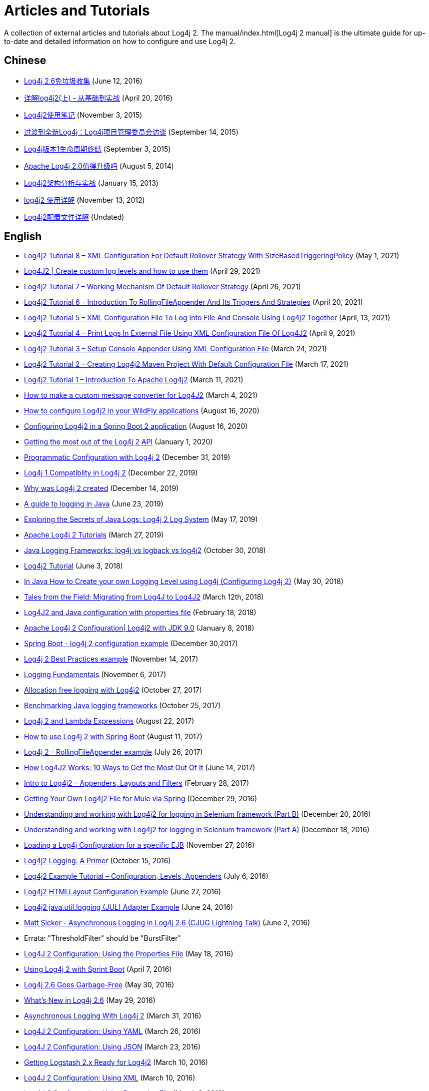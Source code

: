 ////
    Licensed to the Apache Software Foundation (ASF) under one or more
    contributor license agreements.  See the NOTICE file distributed with
    this work for additional information regarding copyright ownership.
    The ASF licenses this file to You under the Apache License, Version 2.0
    (the "License"); you may not use this file except in compliance with
    the License.  You may obtain a copy of the License at

         http://www.apache.org/licenses/LICENSE-2.0

    Unless required by applicable law or agreed to in writing, software
    distributed under the License is distributed on an "AS IS" BASIS,
    WITHOUT WARRANTIES OR CONDITIONS OF ANY KIND, either express or implied.
    See the License for the specific language governing permissions and
    limitations under the License.
////
= Articles and Tutorials

++++
<link rel="stylesheet" type="text/css" href="css/tables.css">
++++

A collection of external articles and tutorials about Log4j 2. The manual/index.html[Log4j 2 manual] is the ultimate
guide for up-to-date and detailed information on how to configure and use Log4j 2.

== Chinese

* http://www.infoq.com/cn/news/2016/06/log4j-garbage-free[Log4j 2.6免垃圾收集]
(June 12, 2016)
* http://blog.csdn.net/autfish/article/details/51203709[详解log4j2(上) - 从基础到实战]
(April 20, 2016)
* http://www.jianshu.com/p/7aec512a003c[Log4j2使用笔记]
(November 3, 2015)
* http://www.infoq.com/cn/news/2015/09/interview-log4j-pmc[过渡到全新Log4j：Log4j项目管理委员会访谈]
(September 14, 2015)
* http://www.infoq.com/cn/news/2015/09/log4j-version-1-reaches-eol[Log4j版本1生命周期终结]
(September 3, 2015)
* http://www.infoq.com/cn/news/2014/08/apache-log4j2[Apache Log4j 2.0值得升级吗]
(August 5, 2014)
* http://www.importnew.com/19467.html[Log4j2架构分析与实战]
(January 15, 2013)
* http://blog.csdn.net/lrenjun/article/details/8178875[log4j2 使用详解]
(November 13, 2012)
* https://my.oschina.net/xianggao/blog/523401[Log4j2配置文件详解]
(Undated)

== English

* http://makeseleniumeasy.com/2021/05/01/log4j2-tutorial-8-xml-configuration-for-default-rollover-strategy-with-sizebasedtriggeringpolicy/[Log4j2 Tutorial 8 – XML Configuration For Default Rollover Strategy With SizeBasedTriggeringPolicy]
(May 1, 2021)
* https://medium.com/codex/log4j2-create-custom-log-levels-and-how-to-use-them-48685e133fd1[Log4J2 | Create custom log levels and how to use them]
(April 29, 2021)
* http://makeseleniumeasy.com/2021/04/26/log4j2-tutorial-7-working-mechanism-of-default-rollover-strategy/[Log4j2 Tutorial 7 – Working Mechanism Of Default Rollover Strategy]
(April 26, 2021)
* http://makeseleniumeasy.com/2021/04/20/log4j2-tutorial-6-introduction-to-rollingfileappender-and-its-triggers-and-strategies/[Log4j2 Tutorial 6 – Introduction To RollingFileAppender And Its Triggers And Strategies]
(April 20, 2021)
* http://makeseleniumeasy.com/2021/04/13/log4j2-tutorial-5-xml-configuration-file-to-log-into-file-and-console-using-log4j2-together/[Log4j2 Tutorial 5 – XML Configuration File To Log Into File And Console Using Log4j2 Together]
(April, 13, 2021)
* http://makeseleniumeasy.com/2021/04/09/log4j2-tutorial-4-print-logs-in-external-file-using-xml-configuration-file-of-log4j2/[Log4j2 Tutorial 4 – Print Logs In External File Using XML Configuration File Of Log4J2]
(April 9, 2021)
* http://makeseleniumeasy.com/2021/03/24/log4j2-tutorial-3-setup-console-appender-using-xml-configuration-file/[Log4j2 Tutorial 3 – Setup Console Appender Using XML Configuration File]
(March 24, 2021)
* http://makeseleniumeasy.com/2021/03/17/log4j2-tutorial-2-creating-log4j2-maven-project-with-default-configuration-file/[Log4j2 Tutorial 2 – Creating Log4j2 Maven Project With Default Configuration File]
(March 17, 2021)
* http://makeseleniumeasy.com/2021/03/11/log4j2-tutorial-1-introduction-to-apache-log4j2/[Log4j2 Tutorial 1 – Introduction To Apache Log4j2]
(March 11, 2021)
* https://petrepopescu.tech/2021/03/how-to-make-a-custom-message-converter-for-log4j2/[How to make a custom message converter for Log4J2]
(March 4, 2021)
* http://www.mastertheboss.com/jboss-server/jboss-log/how-to-use-log4j2-in-your-wildfly-applications[How to configure Log4j2 in your WildFly applications]
(August 16, 2020)
* http://www.masterspringboot.com/configuration/logging/configuring-log4j2-in-spring-boot-applications[Configuring Log4j2 in a Spring Boot 2 application]
(August 16, 2020)
* https://www.ralphgoers.com/post/getting-the-most-out-of-the-log4j-2-api[Getting the most out of the Log4j 2 API]
(January 1, 2020)
* https://www.baeldung.com/log4j2-programmatic-config[Programmatic Configuration with Log4j 2]
(December 31, 2019)
* https://www.ralphgoers.com/post/log4j-1-compatibility-in-log4j-2[Log4j 1 Compatiblity in Log4j 2]
(December 22, 2019)
* https://www.ralphgoers.com/post/why-was-log4j-2-created[Why was Log4j 2 created]
(December 14, 2019)
* https://www.marcobehler.com/guides/a-guide-to-logging-in-java[A guide to logging in Java]
(June 23, 2019)
* https://www.alibabacloud.com/blog/exploring-the-secrets-of-java-logs-log4j-2-log-system_594821[Exploring the Secrets of Java Logs: Log4j 2 Log System]
(May 17, 2019)
* https://www.mkyong.com/logging/apache-log4j-2-tutorials/[Apache Log4j 2 Tutorials]
(March 27, 2019)
* https://stackify.com/compare-java-logging-frameworks/[Java Logging Frameworks: log4j vs logback vs log4j2]
(October 30, 2018)
* https://howtodoinjava.com/log4j2[Log4j2 Tutorial]
(June 3, 2018)
* https://crunchify.com/java-how-to-create-your-own-logging-level-in-log4j-configuring-log4j[In Java How to Create your own Logging Level using Log4j (Configuring Log4j 2)]
{May 30, 2018)
* https://www.javacodegeeks.com/2018/03/tales-from-the-field-migrating-from-log4j-to-log4j2.html[Tales from the Field: Migrating from Log4J to Log4J2]
(March 12th, 2018)
* https://www.youtube.com/watch?v=sdOiA1Xql0o[Log4J2 and Java configuration with properties file]
(February 18, 2018)
* https://www.youtube.com/watch?v=BbcSNOtEGWs[Apache Log4j 2 Configuration| Log4j2 with JDK 9.0]
(January 8, 2018)
* https://www.youtube.com/watch?v=KKO5wGi_vEc[Spring Boot - log4j 2 configuration example]
(December 30,2017)
* https://examples.javacodegeeks.com/enterprise-java/log4j/log4j-2-best-practices-example/[Log4j 2 Best Practices example]
(November 14, 2017)
* http://musigma.org/logging/2017/11/06/logging.html[Logging Fundamentals]
(November 6, 2017)
* http://www.rationaljava.com/2017/10/allocation-free-logging-with-log4j2.html[Allocation free logging with Log4j2]
(October 27, 2017)
* https://www.loggly.com/blog/benchmarking-java-logging-frameworks/[Benchmarking Java logging frameworks]
(October 25, 2017)
* http://www.baeldung.com/log4j-2-lazy-logging[Log4j 2 and Lambda Expressions]
(August 22, 2017)
* https://www.callicoder.com/spring-boot-log4j-2-example/[How to use Log4j 2 with Spring Boot]
(August 11, 2017)
* https://www.boraji.com/log4j-2-rollingfileappender-example[Log4j 2 - RollingFileAppender example]
(July 26, 2017)
* https://stackify.com/log4j2-java/[How Log4J2 Works: 10 Ways to Get the Most Out Of It]
(June 14, 2017)
* http://www.baeldung.com/log4j2-appenders-layouts-filters[Intro to Log4j2 – Appenders, Layouts and Filters]
(February 28, 2017)
* https://dzone.com/articles/getting-own-log4j2-file-for-mule-via-spring[Getting Your Own Log4j2 File for Mule via Spring]
(December 29, 2016)
* https://www.youtube.com/watch?v=-XNvCNHjIKw[Understanding and working with Log4j2 for logging in Selenium framework (Part B)]
(December 20, 2016)
* https://www.youtube.com/watch?v=RWZ0gsfkkc4[Understanding and working with Log4j2 for logging in Selenium framework (Part A)]
(December 18, 2016)
* https://garygregory.wordpress.com/2016/11/27/loading-a-log4j-configuration-for-a-specific-ejb/[Loading a Log4j Configuration for a specific EJB]
(November 27, 2016)
* https://medium.com/@anishekagarwal/log4j2-logging-a-primer-f10ed18e9de6#.ojlde7jib[Log4j2 Logging: A Primer]
(October 15, 2016)
* http://www.journaldev.com/7128/log4j2-example-tutorial-configuration-levels-appenders[Log4j2 Example Tutorial – Configuration, Levels, Appenders]
(July 6, 2016)
* http://howtodoinjava.com/log4j2/log4j2-htmllayout-configuration-example/[Log4j2 HTMLLayout Configuration Example]
(June 27, 2016)
* http://javaevangelist.blogspot.jp/2016/06/log4j2-javautillogging-jul-adapter.html[Log4j2 java.util.logging (JUL) Adapter Example]
(June 24, 2016)
* https://vimeo.com/169542136[Matt Sicker - Asynchronous Logging in Log4j 2.6 (CJUG Lightning Talk)]
(June 2, 2016)
  * Errata: "ThresholdFilter" should be "BurstFilter"
* https://dzone.com/articles/log4j-2-configuration-using-properties-file[Log4J 2 Configuration: Using the Properties File]
(May 18, 2016)
* https://springframework.guru/using-log4j-2-spring-boot/[Using Log4j 2 with Sprint Boot]
(April 7, 2016)
* https://www.infoq.com/news/2016/05/log4j-garbage-free[Log4j 2.6 Goes Garbage-Free]
(May 30, 2016)
* http://musigma.org/java/log4j/2016/05/29/log4j-2.6.html[What's New in Log4j 2.6]
(May 29, 2016)
* https://springframework.guru/asynchronous-logging-with-log4j-2/[Asynchronous Logging With Log4j 2]
(March 31, 2016)
* https://springframework.guru/log4j-2-configuration-using-yaml/[Log4J 2 Configuration: Using YAML]
(March 26, 2016)
* https://springframework.guru/log4j-2-configuration-using-json/[Log4J 2 Configuration: Using JSON]
(March 23, 2016)
* https://qbox.io/blog/getting-logstash-2x-ready-for-log4j2[Getting Logstash 2.x Ready for Log4j2]
(March 10, 2016)
* https://springframework.guru/log4j-2-configuration-using-xml/[Log4J 2 Configuration: Using XML]
(March 10, 2016)
* https://springframework.guru/log4j-2-configuration-using-properties-file/[Log4J 2 Configuration: Using Properties File]
(March 8, 2016)
* https://springframework.guru/introducing-log4j-enterprise-class-logging/[Introducing Log4j 2 – Enterprise Class Logging]
(February 8, 2016)
* https://www.javacodegeeks.com/2015/10/better-performing-non-logging-logger-calls-in-log4j2.html[Better Performing Non-Logging Logger Calls in Log4j2]
(October 20, 2015)
* http://marxsoftware.blogspot.com/2015/10/log4j2-non-logging-performance.html[Better Performing Non-Logging Logger Calls in Log4j2]
(October 15, 2015)
* https://www.youtube.com/watch?v=Yv0n-4AsOiI[Nancy M Schorr - Log4j2 with Java and Maven for Logging]
(October 14, 2015)
* https://www.javacodegeeks.com/2015/10/easy-and-consistent-log4j2-logger-naming.html[Easy and Consistent Log4j2 Logger Naming]
(October 10, 2015)
* https://garygregory.wordpress.com/2015/09/16/a-gentle-introduction-to-the-log4j-api-and-lambda-basics/[Writing clean logging code using Java 8 lambdas]
(September 16, 2015)
* https://garygregory.wordpress.com/2015/09/10/the-art-of-test-driven-development-understanding-logging/[The Art of Test Driven Development: Understanding Logging]
(September 10, 2015)
* https://garygregory.wordpress.com/2015/09/08/the-art-of-test-driven-development-per-test-logging/[The Art of Test Driven Development: Per-Test Logging]
(September 8, 2015)
* http://www.infoq.com/news/2015/09/interview-log4j-pmc[The Transition to a New Log4j: a Q&amp;A with Log4j's Project Management Committee]
(September 8, 2015)
* http://www.infoq.com/news/2015/08/log4j-version-1-reaches-eol[Log4j Version 1 Reaches End of Life]
(August 26, 2015)
* https://blogs.apache.org/foundation/entry/apache_logging_services_project_announces[Apache Logging Services Project Announces Log4j 1 End-Of-Life; Recommends Upgrade to Log4j 2]
(August 6, 2015)
* https://www.innoq.com/en/blog/per-request-debugging-with-log4j2/[Per request debugging with Log4j 2 filters]
(May 8, 2015)
* https://blog.oio.de/2015/04/27/log4j-2-configuration-depending-environment/[Log4j 2 configuration depending on environment]
(April 27, 2015)
* https://www.youtube.com/watch?v=EWftNoRhS_M[Ramesh Rajaram - Log4j Key Features]
(April 10, 2015)
* http://www.journaldev.com/7128/apache-log4j-2-tutorial-configuration-levels-appenders-lookup-layouts-and-filters-example[Apache Log4j 2 Tutorial – Configuration, Levels, Appenders, Lookup, Layouts and Filters Example]
(March 16, 2015)
* http://blogs.mulesoft.com/dev/mule-dev/mule-3-6-asynchronous-logging/[Disrupting your Asynchronous Loggers]
(March 5, 2015)
* http://andrew-flower.com/blog/Create_Custom_Log4j_Plugins[Extending Log4j2 - Creating Custom Log4j2 Plugins]
(February 20, 2015)
* http://andrew-flower.com/blog/Basic_Log4j2_Configuration[Log4j2 - a crash course...]
(February 10, 2015)
* http://memorynotfound.com/log4j2-with-log4j2-xml-configuration-example/[Log4j2 with log4j2.xml Configuration Example]
(February 10, 2015)
* https://blog.logentries.com/2015/02/logging-from-your-java-application-using-log4j2/?utm_content=11878557&amp;utm_medium=social&amp;utm_source=facebook[Logging From Your Java Application Using Log4j2]
(February 5, 2015)
* http://blogs.mulesoft.com/dev/mule-dev/mule-3-6-asynchronous-logging/[Asynchronous Logging in Mule 3.6]
(January 20, 2015)
* http://www.infoq.com/news/2014/07/apache-log4j2[Apache Log4j 2.0 - Worth the Upgrade?]
(July 31, 2014)
* http://mycuteblog.com/log4j2-xml-configuration-example/[log4j2 xml configuration example]
(July 26, 2014)
* http://tech.finn.no/2014/07/01/log4j2-in-production-making-it-fly/[Log4j 2 in Production – Making it Fly]
(July 2, 2014)
* https://www.youtube.com/watch?v=ZzVSs_JEhgs[Matt Sicker - Introducing Log4j 2.0]
(May 6, 2014)
* https://www.youtube.com/watch?v=HB0r5DuxGPI[Nicholas Williams - Log4j 2 in Web Applications: A Deeper Look at Effective Java EE Logging]
(May 6, 2014)
* http://www.grobmeier.de/log4j-2-performance-close-to-insane-20072013.html[Log4j 2: Performance Close to Insane]
(July 20, 2013)
* https://news.ycombinator.com/item?id=5612035[Hacker News: Asynchronous Loggers for Low-Latency Logging]
(April 26, 2013)
* http://www.grobmeier.de/the-new-log4j-2-0-05122012.html[The New Log4j 2.0]
(December 5, 2012)

== German

* https://jaxenter.de/apache-log4j-2-6-laeuft-nun-auch-ohne-muell-41098[Apache Log4j 2.6 läuft nun auch ohne Müll]
(May 31, 2016)
* https://www.innoq.com/en/articles/2015/01/logging-konsolidieren-log4j2/[Logging konsolidieren und Performance gewinnen]
(January 23, 2015)

== Japanese

* http://tm-b.hatenablog.com/entry/2016/08/18/200715[中年プログラマーの息抜き]
(August 18, 2016)
* http://minor.hatenablog.com/entry/2016/05/22/193556[【log4j2】ThreadContextを利用してすべてのログに追加情報を出力する]
(May 22, 2016)
* http://qiita.com/kazurof/items/abbd42f11bfc125f3190[Log4j 2でログ出力をテストするサンプルソース]
(February 22, 2016)
* https://www.infoq.com/jp/news/2015/09/interview-log4j-pmc[新Log4jへの移行: Log4jプロジェクト管理グループとのQ&amp;A]
(September 27, 2015)
* https://www.infoq.com/jp/news/2015/09/log4j-version-1-reaches-eol[Log4jバージョン1のサポートが終了]
(September 23, 2015)
* http://qiita.com/pica/items/f801c74848f748f76b58[log4j2の設定ファイル(XML)]
(July 27, 2015)
* http://japanengineers.seesaa.net/article/412195201.html[Apache log4j2によるロギング機能の基本サンプル]
(January 12, 2015)
* http://yamashiro0110.hatenadiary.jp/entry/2014/08/24/093336[Log4j2の使い方めも]
(August 24, 2014)
* https://www.infoq.com/jp/news/2014/08/apache-log4j2[Apache Log4j 2.0 - アップグレードする価値はあるか？]
(August 17, 2014)
* http://d.hatena.ne.jp/Kazuhira/20140628/1403959552[Log4j2を試してみる]
(June 28, 2014)
* http://nabedge.blogspot.jp/2013/10/log4j2.html[log4j2にログを集める]
(October 26, 2013)

== Korean

* http://dveamer.github.io/java/Log4j2.html[Log4j 2 설정하기]
(January 24, 2016)
* http://www.egovframe.go.kr/wiki/doku.php?id=egovframework:rte3:fdl:%EC%84%A4%EC%A0%95_%ED%8C%8C%EC%9D%BC%EC%9D%84_%EC%82%AC%EC%9A%A9%ED%95%98%EB%8A%94_%EB%B0%A9%EB%B2%95[Log4j 2 환경설정 [설정 파일 사용 시]]
(May 14, 2014)
